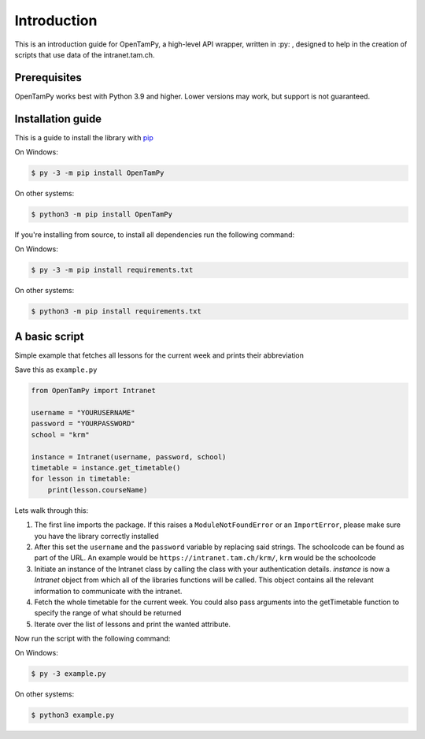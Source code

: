 Introduction
=============

This is an introduction guide for OpenTamPy, a high-level API wrapper, written in :py: , designed to help in the creation of scripts that use data of the intranet.tam.ch.

Prerequisites
-------------

OpenTamPy works best with Python 3.9 and higher. Lower versions may work, but support is not guaranteed.

Installation guide
--------------------

This is a guide to install the library with `pip <https://pypi.org/project/pip/>`_

On Windows:

.. code-block:: shell

    $ py -3 -m pip install OpenTamPy

On other systems:

.. code-block:: shell

    $ python3 -m pip install OpenTamPy

If you're installing from source, to install all dependencies run the following command:

On Windows:

.. code-block:: shell

    $ py -3 -m pip install requirements.txt

On other systems:

.. code-block:: shell

    $ python3 -m pip install requirements.txt


A basic script
---------------

Simple example that fetches all lessons for the current week and prints their abbreviation

Save this as ``example.py``

.. code-block:: python3

    from OpenTamPy import Intranet

    username = "YOURUSERNAME"
    password = "YOURPASSWORD"
    school = "krm"

    instance = Intranet(username, password, school)
    timetable = instance.get_timetable()
    for lesson in timetable:
        print(lesson.courseName)

Lets walk through this:

1. The first line imports the package. If this raises a ``ModuleNotFoundError`` or an ``ImportError``, please make sure you have the library correctly installed
2. After this set the ``username`` and the ``password`` variable by replacing said strings. The schoolcode can be found as part of the URL. An example would be ``https://intranet.tam.ch/krm/``, ``krm`` would be the schoolcode
3. Initiate an instance of the Intranet class by calling the class with your authentication details. `instance` is now a `Intranet` object from which all of the libraries functions will be called. This object contains all the relevant information to communicate with the intranet.
4. Fetch the whole timetable for the current week. You could also pass arguments into the getTimetable function to specify the range of what should be returned
5. Iterate over the list of lessons and print the wanted attribute.

Now run the script with the following command:

On Windows:

.. code-block:: shell

    $ py -3 example.py

On other systems:

.. code-block:: shell

    $ python3 example.py
